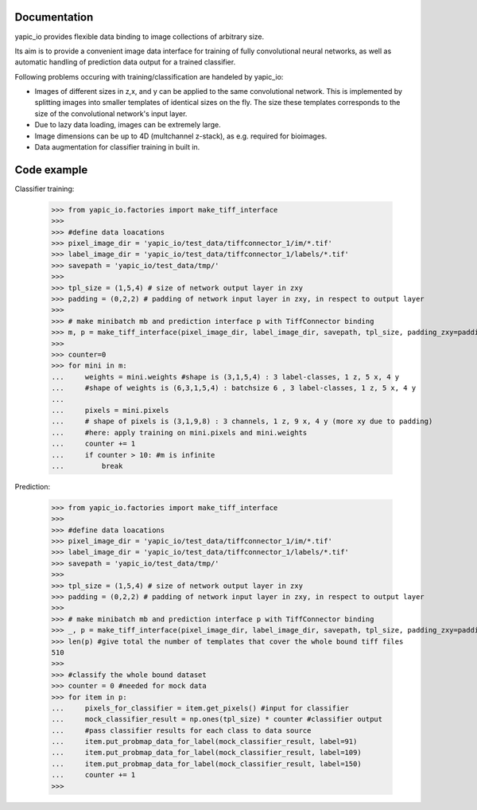Documentation
=============


yapic_io provides flexible data binding to image collections of arbitrary size.


Its aim is to provide a convenient image data interface for training of
fully convolutional neural networks, as well as automatic handling of 
prediction data output for a trained classifier.

Following problems occuring with training/classification are handeled by yapic_io:

- Images of different sizes in z,x, and y can be applied to the same convolutional   
  network. This is implemented by splitting images into smaller templates of identical sizes on the fly. The size these templates corresponds to the size of
  the convolutional network's input layer. 

- Due to lazy data loading, images can be extremely large.

- Image dimensions can be up to 4D (multchannel z-stack), as e.g. required for   
  bioimages.

- Data augmentation for classifier training in built in.  






Code example
============

Classifier training:

    >>> from yapic_io.factories import make_tiff_interface
    >>>
    >>> #define data loacations
    >>> pixel_image_dir = 'yapic_io/test_data/tiffconnector_1/im/*.tif'
    >>> label_image_dir = 'yapic_io/test_data/tiffconnector_1/labels/*.tif'
    >>> savepath = 'yapic_io/test_data/tmp/'
    >>> 
    >>> tpl_size = (1,5,4) # size of network output layer in zxy
    >>> padding = (0,2,2) # padding of network input layer in zxy, in respect to output layer
    >>>
    >>> # make minibatch mb and prediction interface p with TiffConnector binding
    >>> m, p = make_tiff_interface(pixel_image_dir, label_image_dir, savepath, tpl_size, padding_zxy=padding) 
    >>>
    >>> counter=0
    >>> for mini in m:
    ...     weights = mini.weights #shape is (3,1,5,4) : 3 label-classes, 1 z, 5 x, 4 y
    ...     #shape of weights is (6,3,1,5,4) : batchsize 6 , 3 label-classes, 1 z, 5 x, 4 y
    ...        
    ...     pixels = mini.pixels 
    ...     # shape of pixels is (3,1,9,8) : 3 channels, 1 z, 9 x, 4 y (more xy due to padding)
    ...     #here: apply training on mini.pixels and mini.weights
    ...     counter += 1
    ...     if counter > 10: #m is infinite
    ...         break

Prediction:

    >>> from yapic_io.factories import make_tiff_interface
    >>>
    >>> #define data loacations
    >>> pixel_image_dir = 'yapic_io/test_data/tiffconnector_1/im/*.tif'
    >>> label_image_dir = 'yapic_io/test_data/tiffconnector_1/labels/*.tif'
    >>> savepath = 'yapic_io/test_data/tmp/'
    >>> 
    >>> tpl_size = (1,5,4) # size of network output layer in zxy
    >>> padding = (0,2,2) # padding of network input layer in zxy, in respect to output layer
    >>>
    >>> # make minibatch mb and prediction interface p with TiffConnector binding
    >>> _, p = make_tiff_interface(pixel_image_dir, label_image_dir, savepath, tpl_size, padding_zxy=padding) 
    >>> len(p) #give total the number of templates that cover the whole bound tiff files 
    510
    >>>
    >>> #classify the whole bound dataset
    >>> counter = 0 #needed for mock data
    >>> for item in p:
    ...     pixels_for_classifier = item.get_pixels() #input for classifier
    ...     mock_classifier_result = np.ones(tpl_size) * counter #classifier output
    ...     #pass classifier results for each class to data source
    ...     item.put_probmap_data_for_label(mock_classifier_result, label=91)
    ...     item.put_probmap_data_for_label(mock_classifier_result, label=109)
    ...     item.put_probmap_data_for_label(mock_classifier_result, label=150)
    ...     counter += 1
    >>>





